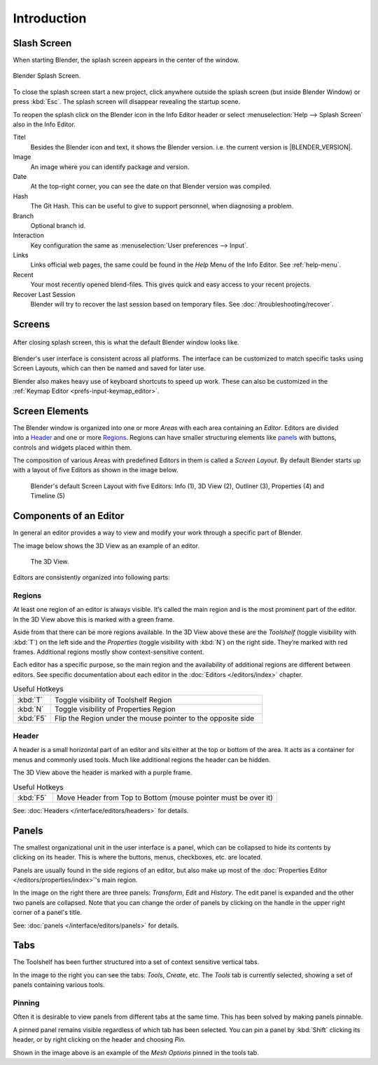 
************
Introduction
************

.. _splash:

Slash Screen
============

When starting Blender, the splash screen appears in the center of the window.

.. figure:: /images/splash-screen_current.png
   :align: center
   :width: 450px

   Blender Splash Screen.

To close the splash screen start a new project, 
click anywhere outside the splash screen (but inside Blender Window) or press :kbd:`Esc`.
The splash screen will disappear revealing the startup scene.

To reopen the splash click on the Blender icon in the Info Editor header or
select :menuselection:`Help --> Splash Screen` also in the Info Editor.

Titel
   Besides the Blender icon and text, it shows the Blender version. i.e. the current version is |BLENDER_VERSION|.
Image
   An image where you can identify package and version.
Date
   At the top-right corner, you can see the date on that Blender version was compiled.
Hash
   The Git Hash. This can be useful to give to support personnel, when diagnosing a problem.
Branch
   Optional branch id.

Interaction
   Key configuration the same as :menuselection:`User preferences --> Input`.
Links
   Links official web pages, the same could be found in the *Help* Menu of the Info Editor.
   See :ref:`help-menu`.
Recent
   Your most recently opened blend-files. This gives quick and easy access to your recent projects.
Recover Last Session
   Blender will try to recover the last session based on temporary files. See :doc:`/troubleshooting/recover`.


Screens
=======

.. figure:: /images/blender_default_startup.png
   :align: center
   :width: 75%

   After closing splash screen, this is what the default Blender window looks like.

Blender's user interface is consistent across all platforms.
The interface can be customized to match specific tasks using Screen Layouts,
which can then be named and saved for later use.

Blender also makes heavy use of keyboard shortcuts to speed up work.
These can also be customized in the :ref:`Keymap Editor <prefs-input-keymap_editor>`.


Screen Elements
===============

.. figure:: /images/getting_started-basics_interface_introduction_05.png
   :align: right
   :width: 350

The Blender window is organized into one or more *Areas* with each area
containing an *Editor*. Editors are divided into a `Header`_ and one or more
`Regions`_. Regions can have smaller structuring elements like `panels`_ with
buttons, controls and widgets placed within them.

The composition of various Areas with predefined Editors in them is
called a *Screen Layout*. By default Blender starts up with a layout of
five Editors as shown in the image below.

.. figure:: /images/getting_started-basics_interface_introduction_02.png

   Blender's default Screen Layout with five Editors: Info (1), 3D View
   (2), Outliner (3), Properties (4) and Timeline (5)


Components of an Editor
=======================

In general an editor provides a way to view and modify your work through
a specific part of Blender.

The image below shows the 3D View as an example of an editor.

.. figure:: /images/getting_started-basics_interface_introduction_04.png

   The 3D View.

Editors are consistently organized into following parts:


Regions
-------

At least one region of an editor is always visible. It’s called the
main region and is the most prominent part of the editor. In the
3D View above this is marked with a green frame.

Aside from that there can be more regions available. In the 3D View above
these are the *Toolshelf* (toggle visibility with :kbd:`T`) on the
left side and the *Properties* (toggle visibility with :kbd:`N`) on
the right side. They’re marked with red frames. Additional regions
mostly show context-sensitive content.

Each editor has a specific purpose, so the main region and the
availability of additional regions are different between editors.
See specific documentation about each editor in the
:doc:`Editors </editors/index>` chapter.

.. list-table:: Useful Hotkeys
   :widths: 15 85

   * - :kbd:`T`
     - Toggle visibility of Toolshelf Region
   * - :kbd:`N`
     - Toggle visibility of Properties Region
   * - :kbd:`F5`
     - Flip the Region under the mouse pointer to the opposite side


Header
------

A header is a small horizontal part of an editor and sits either at the top or bottom of the area.
It acts as a container for menus and commonly used tools.
Much like additional regions the header can be hidden.

The 3D View above the header is marked with a purple frame.

.. list-table:: Useful Hotkeys
   :widths: 15 85

   * - :kbd:`F5`
     - Move Header from Top to Bottom (mouse pointer must be over it)

See: :doc:`Headers </interface/editors/headers>` for details.


Panels
======

.. figure:: /images/getting_started-basics_interface_introduction_06.png
   :align: right

The smallest organizational unit in the user interface is a panel,
which can be collapsed to hide its contents by clicking on its header.
This is where the buttons, menus, checkboxes, etc. are located.

Panels are usually found in the side regions of an editor,
but also make up most of the :doc:`Properties Editor </editors/properties/index>`'s main region.

In the image on the right there are three panels: *Transform*, *Edit* and *History*.
The edit panel is expanded and the other two panels are collapsed.
Note that you can change the order of panels by clicking
on the handle in the upper right corner of a panel's title.

See: :doc:`panels </interface/editors/panels>` for details.


Tabs
====

.. figure:: /images/getting_started-basics_interface_introduction_07.png
   :align: right

The Toolshelf has been further structured
into a set of context sensitive vertical tabs.

In the image to the right you can see the tabs: *Tools*, *Create*, etc.
The *Tools* tab is currently selected, showing a set of panels containing various tools.


Pinning
-------

Often it is desirable to view panels from different
tabs at the same time. This has been solved
by making panels pinnable.

A pinned panel remains visible regardless of which tab has been selected.
You can pin a panel by :kbd:`Shift` clicking its header, or by right clicking on the header and choosing *Pin*.

Shown in the image above is an example of the *Mesh Options* pinned in the tools tab.

